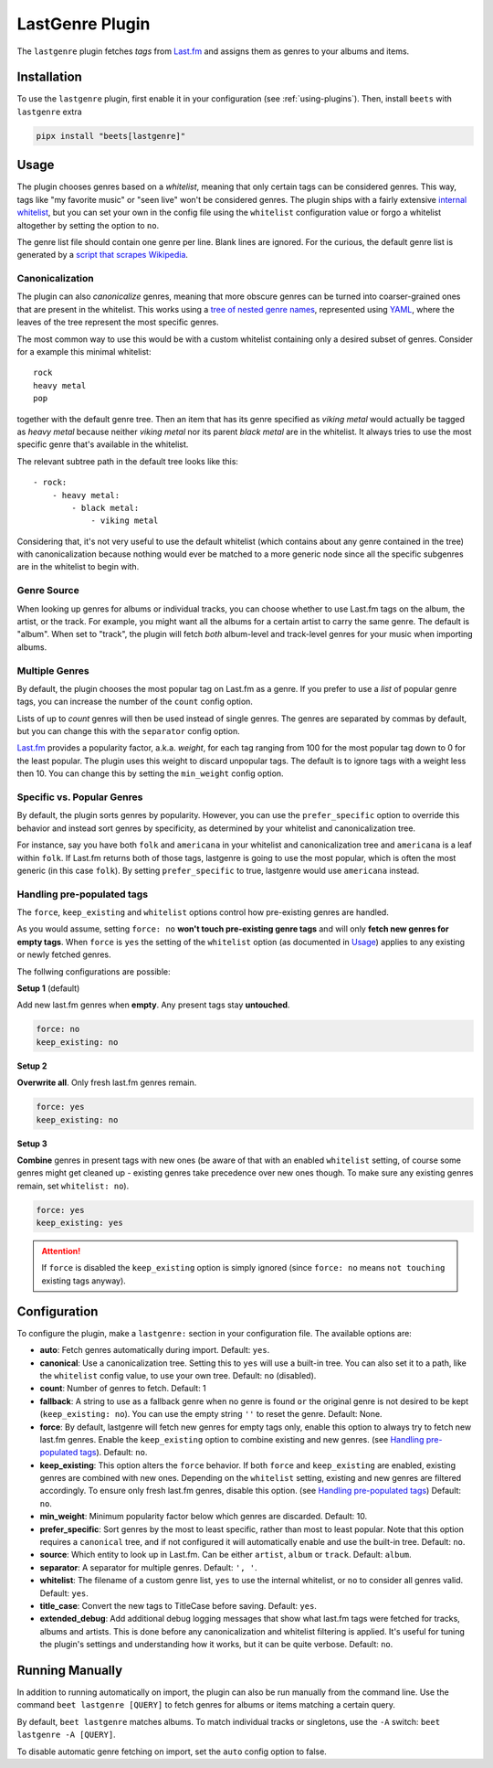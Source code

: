 LastGenre Plugin
================

The ``lastgenre`` plugin fetches *tags* from Last.fm_ and assigns them as genres
to your albums and items.

.. _last.fm: https://last.fm/

Installation
------------

To use the ``lastgenre`` plugin, first enable it in your configuration (see
:ref:`using-plugins`). Then, install ``beets`` with ``lastgenre`` extra

.. code-block:: bash

    pipx install "beets[lastgenre]"

Usage
-----

The plugin chooses genres based on a *whitelist*, meaning that only certain tags
can be considered genres. This way, tags like "my favorite music" or "seen live"
won't be considered genres. The plugin ships with a fairly extensive `internal
whitelist`_, but you can set your own in the config file using the ``whitelist``
configuration value or forgo a whitelist altogether by setting the option to
``no``.

The genre list file should contain one genre per line. Blank lines are ignored.
For the curious, the default genre list is generated by a `script that scrapes
Wikipedia`_.

.. _internal whitelist: https://raw.githubusercontent.com/beetbox/beets/master/beetsplug/lastgenre/genres.txt

.. _script that scrapes wikipedia: https://gist.github.com/1241307

Canonicalization
~~~~~~~~~~~~~~~~

The plugin can also *canonicalize* genres, meaning that more obscure genres can
be turned into coarser-grained ones that are present in the whitelist. This
works using a `tree of nested genre names`_, represented using YAML_, where the
leaves of the tree represent the most specific genres.

The most common way to use this would be with a custom whitelist containing only
a desired subset of genres. Consider for a example this minimal whitelist:

::

    rock
    heavy metal
    pop

together with the default genre tree. Then an item that has its genre specified
as *viking metal* would actually be tagged as *heavy metal* because neither
*viking metal* nor its parent *black metal* are in the whitelist. It always
tries to use the most specific genre that's available in the whitelist.

The relevant subtree path in the default tree looks like this:

::

    - rock:
        - heavy metal:
            - black metal:
                - viking metal

Considering that, it's not very useful to use the default whitelist (which
contains about any genre contained in the tree) with canonicalization because
nothing would ever be matched to a more generic node since all the specific
subgenres are in the whitelist to begin with.

.. _tree of nested genre names: https://raw.githubusercontent.com/beetbox/beets/master/beetsplug/lastgenre/genres-tree.yaml

.. _yaml: https://yaml.org/

Genre Source
~~~~~~~~~~~~

When looking up genres for albums or individual tracks, you can choose whether
to use Last.fm tags on the album, the artist, or the track. For example, you
might want all the albums for a certain artist to carry the same genre. The
default is "album". When set to "track", the plugin will fetch *both*
album-level and track-level genres for your music when importing albums.

Multiple Genres
~~~~~~~~~~~~~~~

By default, the plugin chooses the most popular tag on Last.fm as a genre. If
you prefer to use a *list* of popular genre tags, you can increase the number of
the ``count`` config option.

Lists of up to *count* genres will then be used instead of single genres. The
genres are separated by commas by default, but you can change this with the
``separator`` config option.

Last.fm_ provides a popularity factor, a.k.a. *weight*, for each tag ranging
from 100 for the most popular tag down to 0 for the least popular. The plugin
uses this weight to discard unpopular tags. The default is to ignore tags with a
weight less then 10. You can change this by setting the ``min_weight`` config
option.

Specific vs. Popular Genres
~~~~~~~~~~~~~~~~~~~~~~~~~~~

By default, the plugin sorts genres by popularity. However, you can use the
``prefer_specific`` option to override this behavior and instead sort genres by
specificity, as determined by your whitelist and canonicalization tree.

For instance, say you have both ``folk`` and ``americana`` in your whitelist and
canonicalization tree and ``americana`` is a leaf within ``folk``. If Last.fm
returns both of those tags, lastgenre is going to use the most popular, which is
often the most generic (in this case ``folk``). By setting ``prefer_specific``
to true, lastgenre would use ``americana`` instead.

Handling pre-populated tags
~~~~~~~~~~~~~~~~~~~~~~~~~~~

The ``force``, ``keep_existing`` and ``whitelist`` options control how
pre-existing genres are handled.

As you would assume, setting ``force: no`` **won't touch pre-existing genre
tags** and will only **fetch new genres for empty tags**. When ``force`` is
``yes`` the setting of the ``whitelist`` option (as documented in Usage_)
applies to any existing or newly fetched genres.

The follwing configurations are possible:

**Setup 1** (default)

Add new last.fm genres when **empty**. Any present tags stay **untouched**.

.. code-block:: yaml

    force: no
    keep_existing: no

**Setup 2**

**Overwrite all**. Only fresh last.fm genres remain.

.. code-block:: yaml

    force: yes
    keep_existing: no

**Setup 3**

**Combine** genres in present tags with new ones (be aware of that with an
enabled ``whitelist`` setting, of course some genres might get cleaned up -
existing genres take precedence over new ones though. To make sure any existing
genres remain, set ``whitelist: no``).

.. code-block:: yaml

    force: yes
    keep_existing: yes

.. attention::

    If ``force`` is disabled the ``keep_existing`` option is simply ignored
    (since ``force: no`` means ``not touching`` existing tags anyway).

Configuration
-------------

To configure the plugin, make a ``lastgenre:`` section in your configuration
file. The available options are:

- **auto**: Fetch genres automatically during import. Default: ``yes``.
- **canonical**: Use a canonicalization tree. Setting this to ``yes`` will use a
  built-in tree. You can also set it to a path, like the ``whitelist`` config
  value, to use your own tree. Default: ``no`` (disabled).
- **count**: Number of genres to fetch. Default: 1
- **fallback**: A string to use as a fallback genre when no genre is found
  ``or`` the original genre is not desired to be kept (``keep_existing: no``).
  You can use the empty string ``''`` to reset the genre. Default: None.
- **force**: By default, lastgenre will fetch new genres for empty tags only,
  enable this option to always try to fetch new last.fm genres. Enable the
  ``keep_existing`` option to combine existing and new genres. (see `Handling
  pre-populated tags`_). Default: ``no``.
- **keep_existing**: This option alters the ``force`` behavior. If both
  ``force`` and ``keep_existing`` are enabled, existing genres are combined with
  new ones. Depending on the ``whitelist`` setting, existing and new genres are
  filtered accordingly. To ensure only fresh last.fm genres, disable this
  option. (see `Handling pre-populated tags`_) Default: ``no``.
- **min_weight**: Minimum popularity factor below which genres are discarded.
  Default: 10.
- **prefer_specific**: Sort genres by the most to least specific, rather than
  most to least popular. Note that this option requires a ``canonical`` tree,
  and if not configured it will automatically enable and use the built-in tree.
  Default: ``no``.
- **source**: Which entity to look up in Last.fm. Can be either ``artist``,
  ``album`` or ``track``. Default: ``album``.
- **separator**: A separator for multiple genres. Default: ``', '``.
- **whitelist**: The filename of a custom genre list, ``yes`` to use the
  internal whitelist, or ``no`` to consider all genres valid. Default: ``yes``.
- **title_case**: Convert the new tags to TitleCase before saving. Default:
  ``yes``.
- **extended_debug**: Add additional debug logging messages that show what
  last.fm tags were fetched for tracks, albums and artists. This is done before
  any canonicalization and whitelist filtering is applied. It's useful for
  tuning the plugin's settings and understanding how it works, but it can be
  quite verbose. Default: ``no``.

Running Manually
----------------

In addition to running automatically on import, the plugin can also be run
manually from the command line. Use the command ``beet lastgenre [QUERY]`` to
fetch genres for albums or items matching a certain query.

By default, ``beet lastgenre`` matches albums. To match individual tracks or
singletons, use the ``-A`` switch: ``beet lastgenre -A [QUERY]``.

To disable automatic genre fetching on import, set the ``auto`` config option to
false.

